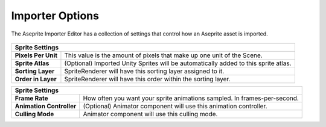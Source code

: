 Importer Options
=========================

The Aseprite Importer Editor has a collection of settings that control how an Aseprite asset is imported.

.. figure:: img/importer-options.png

+-----------------------------------------------------------------------------------------------------------+ 
| Sprite Settings                                                                                           | 
+=====================+=====================================================================================+ 
| **Pixels Per Unit** | This value is the amount of pixels that make up one unit of the Scene.              | 
+---------------------+-------------------------------------------------------------------------------------+ 
| **Sprite Atlas**    | (Optional) Imported Unity Sprites will be automatically added to this sprite atlas. | 
+---------------------+-------------------------------------------------------------------------------------+ 
| **Sorting Layer**   | SpriteRenderer will have this sorting layer assigned to it.                         | 
+---------------------+-------------------------------------------------------------------------------------+ 
| **Order in Layer**  | SpriteRenderer will have this order within the sorting layer.                       | 
+---------------------+-------------------------------------------------------------------------------------+ 
  
  
  
+----------------------------------------------------------------------------------------------------------------+ 
| Sprite Settings                                                                                                | 
+==========================+=====================================================================================+ 
| **Frame Rate**           | How often you want your sprite animations sampled. In frames-per-second.            | 
+--------------------------+-------------------------------------------------------------------------------------+ 
| **Animation Controller** | (Optional) Animator component will use this animation controller.                   | 
+--------------------------+-------------------------------------------------------------------------------------+ 
| **Culling Mode**         | Animator component will use this culling mode.                                      | 
+--------------------------+-------------------------------------------------------------------------------------+ 

